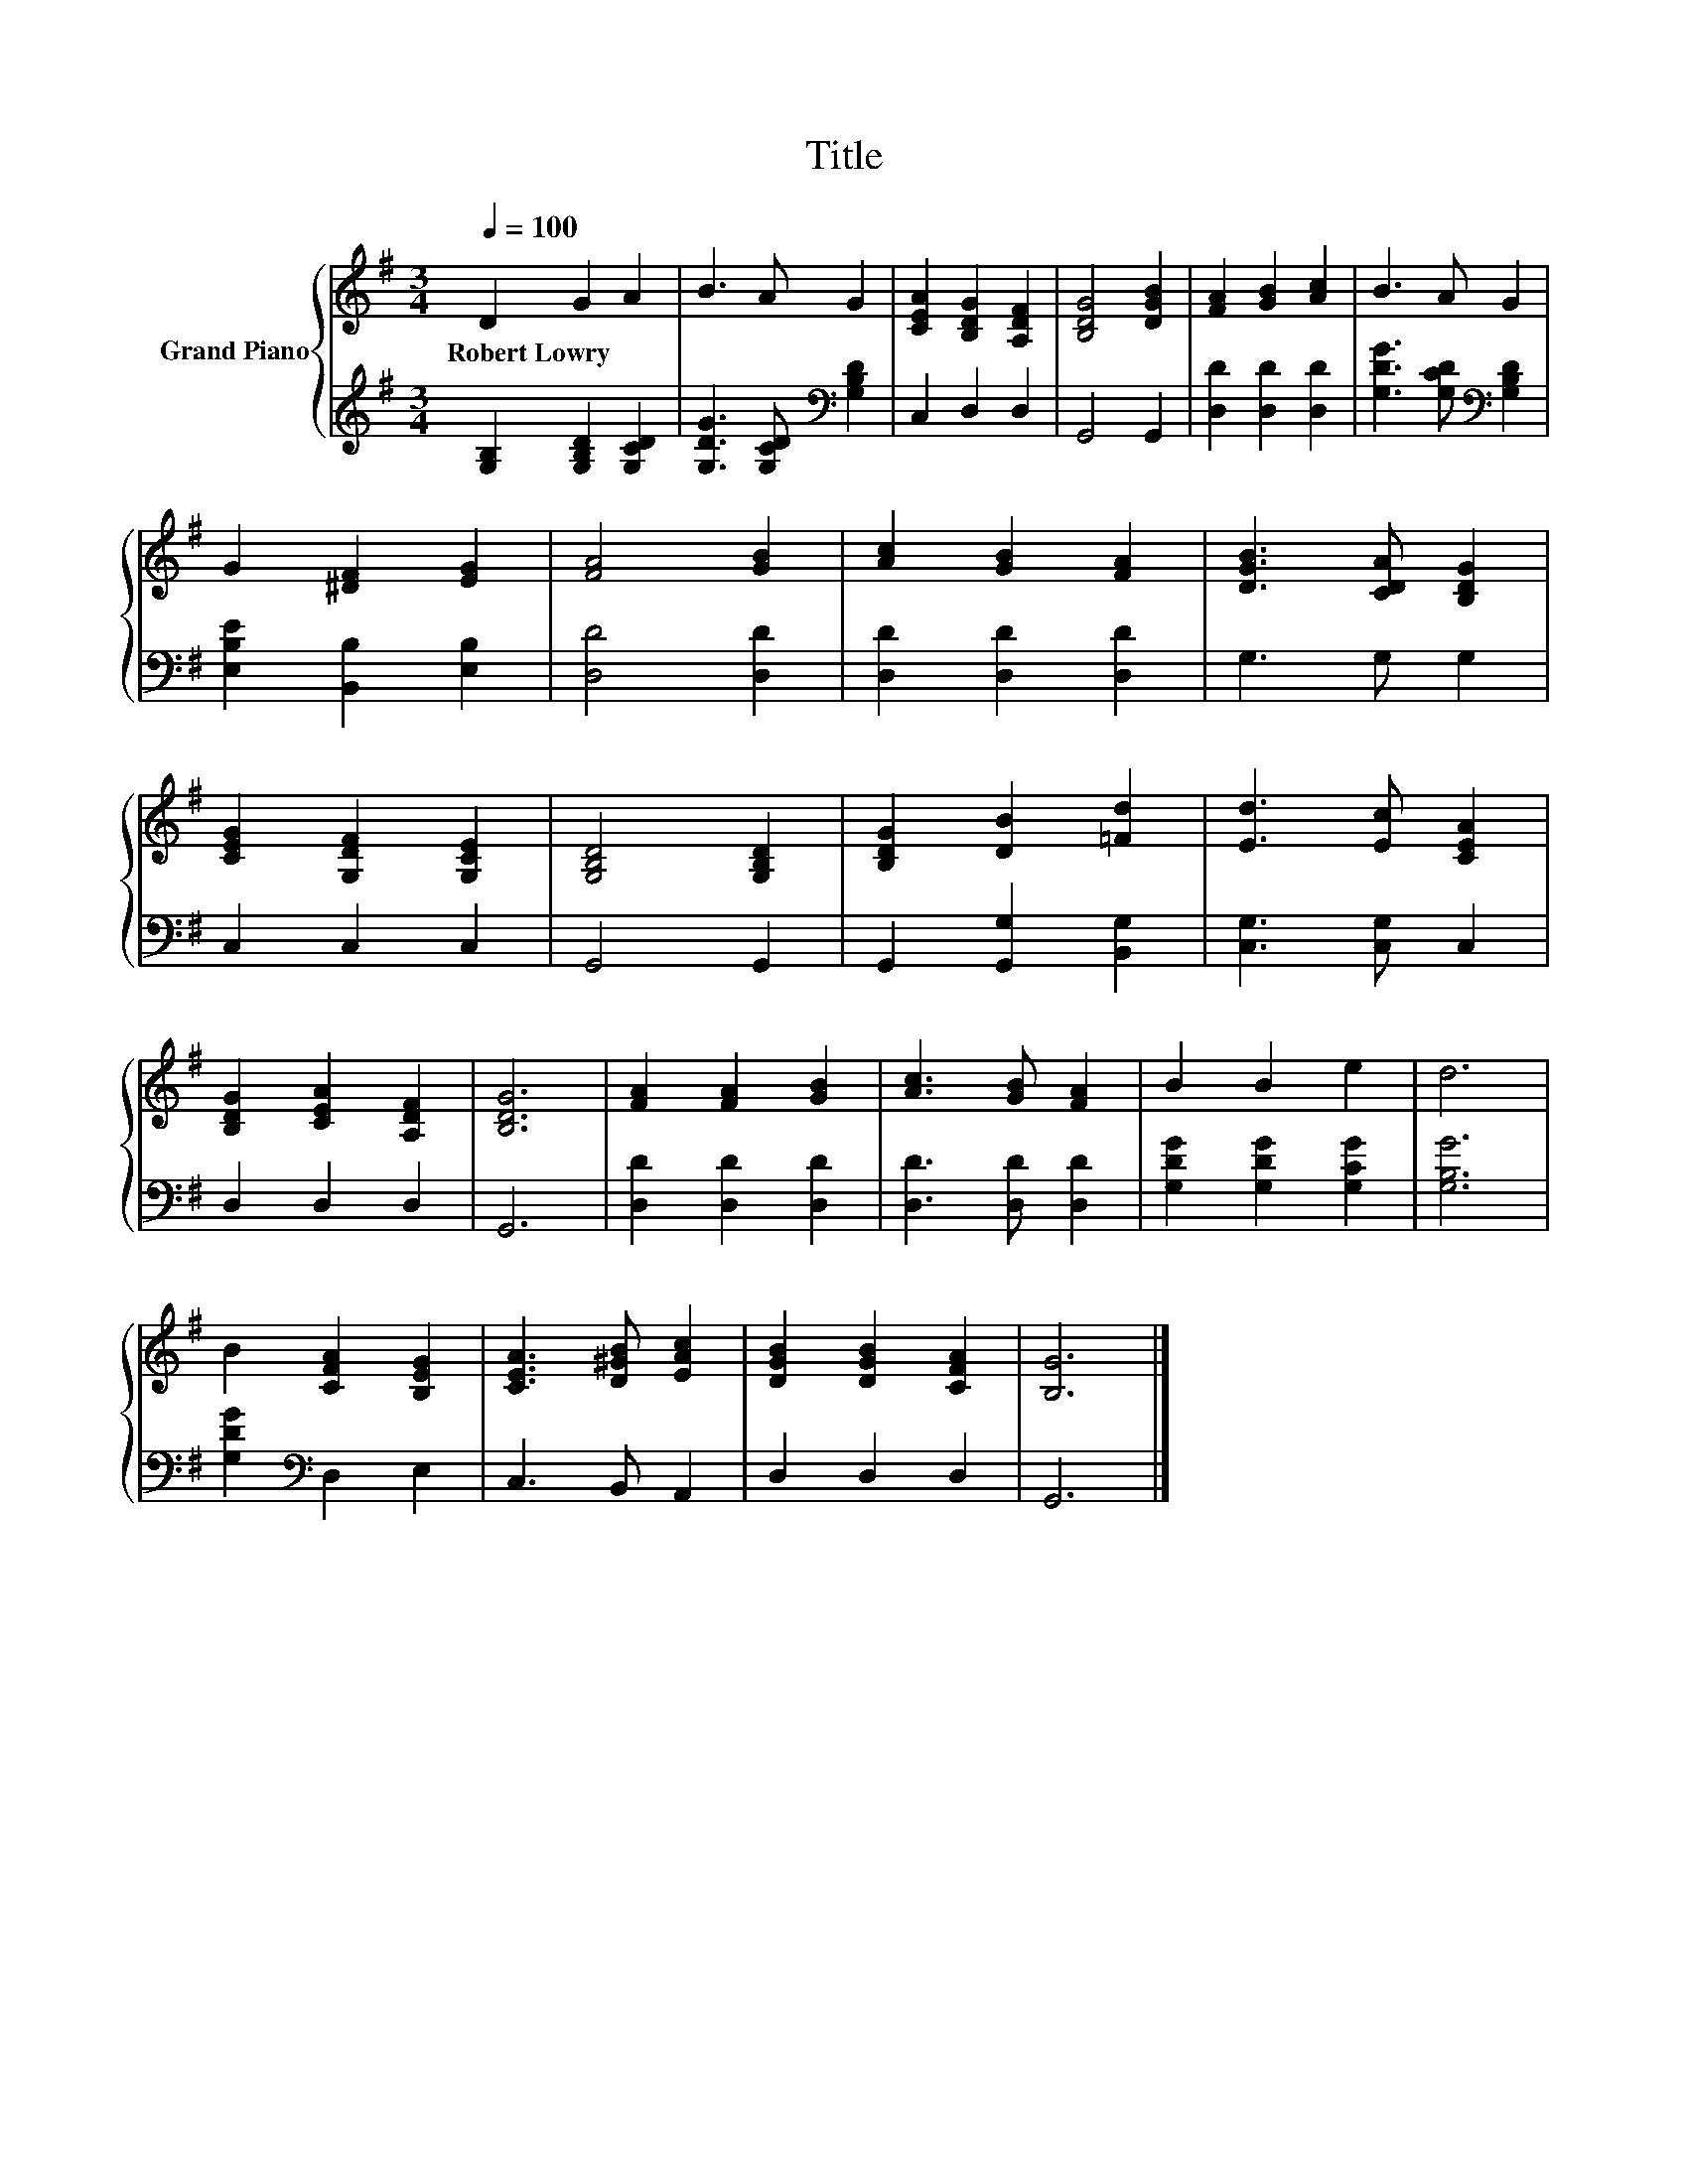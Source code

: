 X:1
T:Title
%%score { 1 | 2 }
L:1/8
Q:1/4=100
M:3/4
K:G
V:1 treble nm="Grand Piano"
V:2 treble 
V:1
 D2 G2 A2 | B3 A G2 | [CEA]2 [B,DG]2 [A,DF]2 | [B,DG]4 [DGB]2 | [FA]2 [GB]2 [Ac]2 | B3 A G2 | %6
w: Robert~Lowry * *||||||
 G2 [^DF]2 [EG]2 | [FA]4 [GB]2 | [Ac]2 [GB]2 [FA]2 | [DGB]3 [CDA] [B,DG]2 | %10
w: ||||
 [CEG]2 [G,DF]2 [G,CE]2 | [G,B,D]4 [G,B,D]2 | [B,DG]2 [DB]2 [=Fd]2 | [Ed]3 [Ec] [CEA]2 | %14
w: ||||
 [B,DG]2 [CEA]2 [A,DF]2 | [B,DG]6 | [FA]2 [FA]2 [GB]2 | [Ac]3 [GB] [FA]2 | B2 B2 e2 | d6 | %20
w: ||||||
 B2 [CFA]2 [B,EG]2 | [CEA]3 [D^GB] [EAc]2 | [DGB]2 [DGB]2 [CFA]2 | [B,G]6 |] %24
w: ||||
V:2
 [G,B,]2 [G,B,D]2 [G,CD]2 | [G,DG]3 [G,CD][K:bass] [G,B,D]2 | C,2 D,2 D,2 | G,,4 G,,2 | %4
 [D,D]2 [D,D]2 [D,D]2 | [G,DG]3 [G,CD][K:bass] [G,B,D]2 | [E,B,E]2 [B,,B,]2 [E,B,]2 | %7
 [D,D]4 [D,D]2 | [D,D]2 [D,D]2 [D,D]2 | G,3 G, G,2 | C,2 C,2 C,2 | G,,4 G,,2 | %12
 G,,2 [G,,G,]2 [B,,G,]2 | [C,G,]3 [C,G,] C,2 | D,2 D,2 D,2 | G,,6 | [D,D]2 [D,D]2 [D,D]2 | %17
 [D,D]3 [D,D] [D,D]2 | [G,DG]2 [G,DG]2 [G,CG]2 | [G,B,G]6 | [G,DG]2[K:bass] D,2 E,2 | %21
 C,3 B,, A,,2 | D,2 D,2 D,2 | G,,6 |] %24

